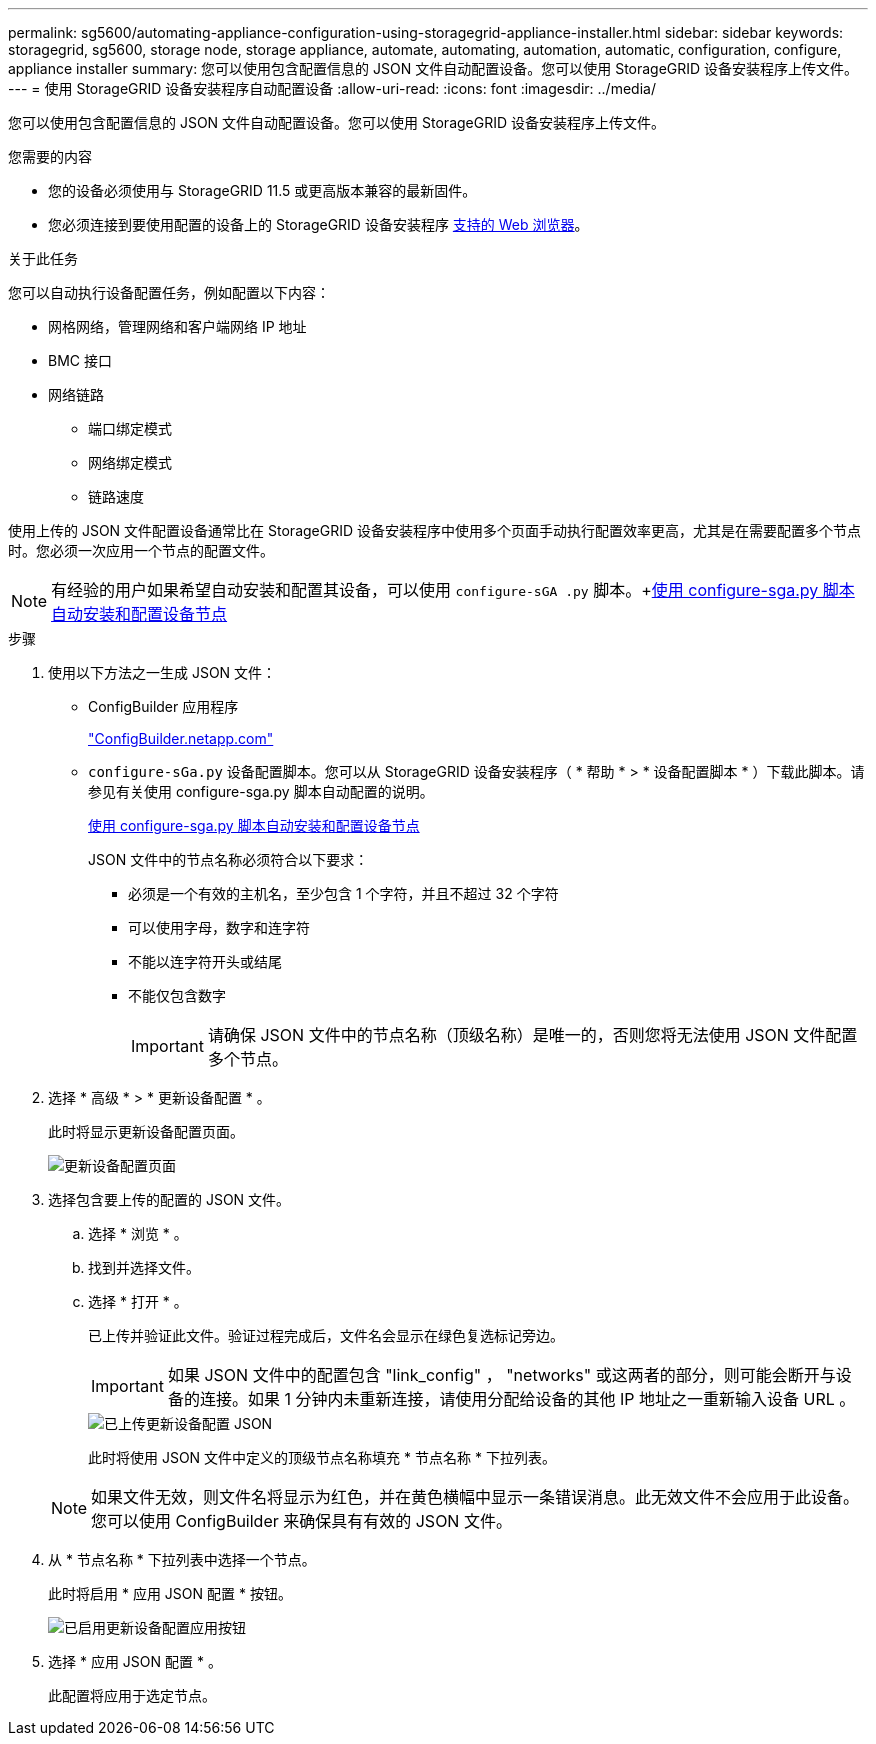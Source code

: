 ---
permalink: sg5600/automating-appliance-configuration-using-storagegrid-appliance-installer.html 
sidebar: sidebar 
keywords: storagegrid, sg5600, storage node, storage appliance, automate, automating, automation, automatic, configuration, configure, appliance installer 
summary: 您可以使用包含配置信息的 JSON 文件自动配置设备。您可以使用 StorageGRID 设备安装程序上传文件。 
---
= 使用 StorageGRID 设备安装程序自动配置设备
:allow-uri-read: 
:icons: font
:imagesdir: ../media/


[role="lead"]
您可以使用包含配置信息的 JSON 文件自动配置设备。您可以使用 StorageGRID 设备安装程序上传文件。

.您需要的内容
* 您的设备必须使用与 StorageGRID 11.5 或更高版本兼容的最新固件。
* 您必须连接到要使用配置的设备上的 StorageGRID 设备安装程序 xref:../admin/web-browser-requirements.adoc[支持的 Web 浏览器]。


.关于此任务
您可以自动执行设备配置任务，例如配置以下内容：

* 网格网络，管理网络和客户端网络 IP 地址
* BMC 接口
* 网络链路
+
** 端口绑定模式
** 网络绑定模式
** 链路速度




使用上传的 JSON 文件配置设备通常比在 StorageGRID 设备安装程序中使用多个页面手动执行配置效率更高，尤其是在需要配置多个节点时。您必须一次应用一个节点的配置文件。


NOTE: 有经验的用户如果希望自动安装和配置其设备，可以使用 `configure-sGA .py` 脚本。+xref:automating-installation-configuration-appliance-nodes-configure-sga-py-script.adoc[使用 configure-sga.py 脚本自动安装和配置设备节点]

.步骤
. 使用以下方法之一生成 JSON 文件：
+
** ConfigBuilder 应用程序
+
https://configbuilder.netapp.com/["ConfigBuilder.netapp.com"^]

** `configure-sGa.py` 设备配置脚本。您可以从 StorageGRID 设备安装程序（ * 帮助 * > * 设备配置脚本 * ）下载此脚本。请参见有关使用 configure-sga.py 脚本自动配置的说明。
+
xref:automating-installation-configuration-appliance-nodes-configure-sga-py-script.adoc[使用 configure-sga.py 脚本自动安装和配置设备节点]

+
JSON 文件中的节点名称必须符合以下要求：

+
*** 必须是一个有效的主机名，至少包含 1 个字符，并且不超过 32 个字符
*** 可以使用字母，数字和连字符
*** 不能以连字符开头或结尾
*** 不能仅包含数字
+

IMPORTANT: 请确保 JSON 文件中的节点名称（顶级名称）是唯一的，否则您将无法使用 JSON 文件配置多个节点。





. 选择 * 高级 * > * 更新设备配置 * 。
+
此时将显示更新设备配置页面。

+
image::../media/update_appliance_configuration.png[更新设备配置页面]

. 选择包含要上传的配置的 JSON 文件。
+
.. 选择 * 浏览 * 。
.. 找到并选择文件。
.. 选择 * 打开 * 。
+
已上传并验证此文件。验证过程完成后，文件名会显示在绿色复选标记旁边。

+

IMPORTANT: 如果 JSON 文件中的配置包含 "link_config" ， "networks" 或这两者的部分，则可能会断开与设备的连接。如果 1 分钟内未重新连接，请使用分配给设备的其他 IP 地址之一重新输入设备 URL 。

+
image::../media/update_appliance_configuration_valid_json.png[已上传更新设备配置 JSON]

+
此时将使用 JSON 文件中定义的顶级节点名称填充 * 节点名称 * 下拉列表。

+

NOTE: 如果文件无效，则文件名将显示为红色，并在黄色横幅中显示一条错误消息。此无效文件不会应用于此设备。您可以使用 ConfigBuilder 来确保具有有效的 JSON 文件。



. 从 * 节点名称 * 下拉列表中选择一个节点。
+
此时将启用 * 应用 JSON 配置 * 按钮。

+
image::../media/update_appliance_configuration_apply_button_enabled.png[已启用更新设备配置应用按钮]

. 选择 * 应用 JSON 配置 * 。
+
此配置将应用于选定节点。


